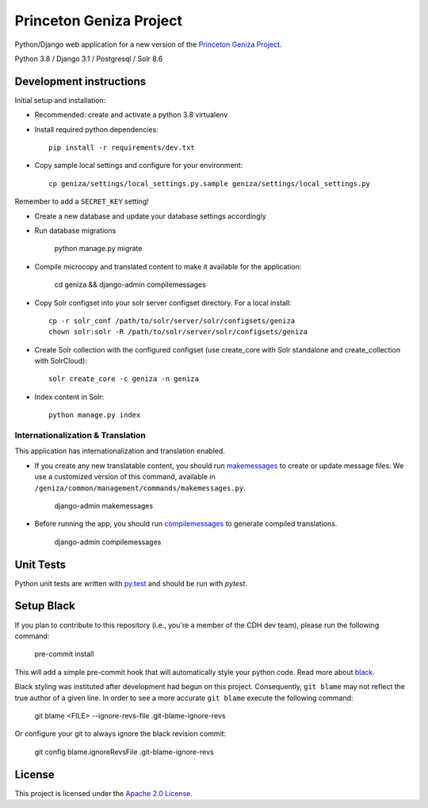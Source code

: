 Princeton Geniza Project 
#########################



Python/Django web application for a new version of the `Princeton Geniza Project
<https://cdh.princeton.edu/projects/princeton-geniza-project/>`_.

Python 3.8 / Django 3.1 / Postgresql / Solr 8.6


.. image:: https://github.com/Princeton-CDH/geniza/workflows/unit%20tests/badge.svg
    :target: https://github.com/Princeton-CDH/geniza/actions?query=workflow%3Aunit&20tests
    :alt: Unit Test status

.. image:: https://codecov.io/gh/Princeton-CDH/geniza/branch/main/graph/badge.svg
   :target: https://codecov.io/gh/Princeton-CDH/geniza
   :alt: Code coverage

.. image:: https://requires.io/github/Princeton-CDH/geniza/requirements.svg?branch=main
     :target: https://requires.io/github/Princeton-CDH/geniza/requirements/?branch=main
     :alt: Requirements Status

.. image:: https://github.com/Princeton-CDH/geniza/workflows/dbdocs/badge.svg
    :target: https://dbdocs.io/princetoncdh/geniza
    :alt: dbdocs build

.. image:: https://img.shields.io/badge/code%20style-black-000000.svg
    :target: https://github.com/psf/black
    :alt: code style: Black

.. image:: https://badges.crowdin.net/geniza/localized.svg
    :target: https://crowdin.com/project/geniza
    :alt: Localization status

Development instructions
------------------------

Initial setup and installation:

- Recommended: create and activate a python 3.8 virtualenv

- Install required python dependencies::

    pip install -r requirements/dev.txt

- Copy sample local settings and configure for your environment::

	cp geniza/settings/local_settings.py.sample geniza/settings/local_settings.py

Remember to add a ``SECRET_KEY`` setting!

- Create a new database and update your database settings accordingly

- Run database migrations

    python manage.py migrate

- Compile microcopy and translated content to make it available for the application:

	cd geniza && django-admin compilemessages

- Copy Solr configset into your solr server configset directory. For a local install::

    cp -r solr_conf /path/to/solr/server/solr/configsets/geniza
    chown solr:solr -R /path/to/solr/server/solr/configsets/geniza

- Create Solr collection with the configured configset (use create_core with Solr standalone and create_collection with SolrCloud)::

    solr create_core -c geniza -n geniza

- Index content in Solr::

    python manage.py index


Internationalization & Translation
~~~~~~~~~~~~~~~~~~~~~~~~~~~~~~~~~~

This application has internationalization and translation enabled.

- If you create any new translatable content, you should run `makemessages <https://docs.djangoproject.com/en/3.1/ref/django-admin/#makemessages>`_ to create or update message files. We use a customized version of this command, available in ``/geniza/common/management/commands/makemessages.py``.

	django-admin makemessages

- Before running the app, you should run `compilemessages <https://docs.djangoproject.com/en/3.1/ref/django-admin/#compilemessages>`_ to generate compiled translations.

    django-admin compilemessages

Unit Tests
----------

Python unit tests are written with `py.test <http://doc.pytest.org/>`_
and should be run with `pytest`.


Setup Black
-----------

If you plan to contribute to this repository (i.e., you're a member of the CDH dev team), please run the following command:

    pre-commit install

This will add a simple pre-commit hook that will automatically style your python code. Read more about `black <https://github.com/psf/black>`_.

Black styling was instituted after development had begun on this project. Consequently, ``git blame`` may not reflect the true author of a given line. In order to see a more accurate ``git blame`` execute the following command:

    git blame <FILE> --ignore-revs-file .git-blame-ignore-revs

Or configure your git to always ignore the black revision commit:

    git config blame.ignoreRevsFile .git-blame-ignore-revs


License
-------
This project is licensed under the `Apache 2.0 License <https://github.com/Princeton-CDH/mep-django/blob/main/LICENSE>`_.
